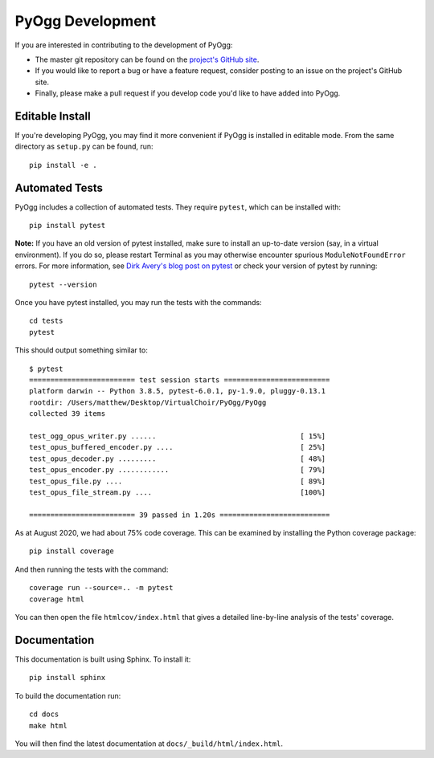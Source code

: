 PyOgg Development
=================

If you are interested in contributing to the development of PyOgg:

* The master git repository can be found on the `project's GitHub site
  <https://github.com/Zuzu-Typ/PyOgg>`_.

* If you would like to report a bug or have a feature request,
  consider posting to an issue on the project's GitHub site.

* Finally, please make a pull request if you develop code you'd like
  to have added into PyOgg.


Editable Install
----------------

If you're developing PyOgg, you may find it more convenient if PyOgg
is installed in editable mode.  From the same directory as
``setup.py`` can be found, run::

  pip install -e .
  

Automated Tests
---------------

PyOgg includes a collection of automated tests.  They require
``pytest``, which can be installed with::

  pip install pytest

**Note:** If you have an old version of pytest installed, make sure to
install an up-to-date version (say, in a virtual environment).  If you
do so, please restart Terminal as you may otherwise encounter spurious
``ModuleNotFoundError`` errors.  For more information, see `Dirk
Avery's blog post on pytest
<https://medium.com/@dirk.avery/pytest-modulenotfounderror-no-module-named-requests-a770e6926ac5>`__
or check your version of pytest by running::

  pytest --version

Once you have pytest installed, you may run the tests with the
commands::

  cd tests
  pytest

This should output something similar to::

  $ pytest
  ========================= test session starts =========================
  platform darwin -- Python 3.8.5, pytest-6.0.1, py-1.9.0, pluggy-0.13.1
  rootdir: /Users/matthew/Desktop/VirtualChoir/PyOgg/PyOgg
  collected 39 items                                                    
  
  test_ogg_opus_writer.py ......                                  [ 15%]
  test_opus_buffered_encoder.py ....                              [ 25%]
  test_opus_decoder.py .........                                  [ 48%]
  test_opus_encoder.py ............                               [ 79%]
  test_opus_file.py ....                                          [ 89%]
  test_opus_file_stream.py ....                                   [100%]
  
  ========================= 39 passed in 1.20s ==========================

  
As at August 2020, we had about 75% code coverage.  This can be
examined by installing the Python coverage package::

  pip install coverage

And then running the tests with the command::

  coverage run --source=.. -m pytest
  coverage html

You can then open the file ``htmlcov/index.html`` that gives a
detailed line-by-line analysis of the tests' coverage.


Documentation
-------------

This documentation is built using Sphinx.  To install it::

  pip install sphinx

To build the documentation run::

  cd docs
  make html

You will then find the latest documentation at
``docs/_build/html/index.html``.
